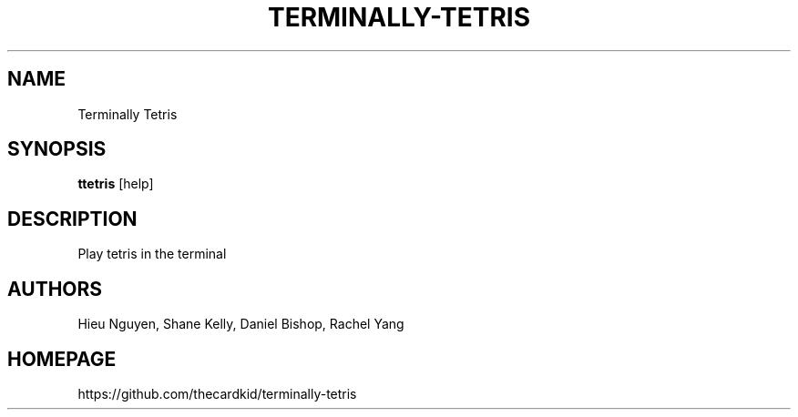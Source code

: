 .TH TERMINALLY-TETRIS 1
.SH NAME
Terminally Tetris
.SH SYNOPSIS
.B ttetris
[help]
.SH DESCRIPTION
Play tetris in the terminal
.SH AUTHORS
Hieu Nguyen, Shane Kelly, Daniel Bishop, Rachel Yang
.SH HOMEPAGE
https://github.com/thecardkid/terminally-tetris

